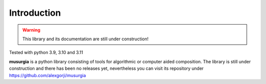 Introduction
============

.. warning::
   This library and its documentation are still under construction!


Tested with python 3.9, 3.10 and 3.11

**musurgia** is a python library consisting of tools for algorithmic or computer aided composition. The library is still under construction and there has been no releases yet, nevertheless you can visit its repository under `<https://github.com/alexgorji/musurgia>`__

